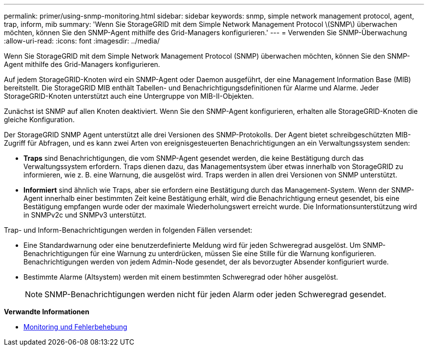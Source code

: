 ---
permalink: primer/using-snmp-monitoring.html 
sidebar: sidebar 
keywords: snmp, simple network management protocol, agent, trap, inform, mib 
summary: 'Wenn Sie StorageGRID mit dem Simple Network Management Protocol \(SNMP\) überwachen möchten, können Sie den SNMP-Agent mithilfe des Grid-Managers konfigurieren.' 
---
= Verwenden Sie SNMP-Überwachung
:allow-uri-read: 
:icons: font
:imagesdir: ../media/


[role="lead"]
Wenn Sie StorageGRID mit dem Simple Network Management Protocol (SNMP) überwachen möchten, können Sie den SNMP-Agent mithilfe des Grid-Managers konfigurieren.

Auf jedem StorageGRID-Knoten wird ein SNMP-Agent oder Daemon ausgeführt, der eine Management Information Base (MIB) bereitstellt. Die StorageGRID MIB enthält Tabellen- und Benachrichtigungsdefinitionen für Alarme und Alarme. Jeder StorageGRID-Knoten unterstützt auch eine Untergruppe von MIB-II-Objekten.

Zunächst ist SNMP auf allen Knoten deaktiviert. Wenn Sie den SNMP-Agent konfigurieren, erhalten alle StorageGRID-Knoten die gleiche Konfiguration.

Der StorageGRID SNMP Agent unterstützt alle drei Versionen des SNMP-Protokolls. Der Agent bietet schreibgeschützten MIB-Zugriff für Abfragen, und es kann zwei Arten von ereignisgesteuerten Benachrichtigungen an ein Verwaltungssystem senden:

* *Traps* sind Benachrichtigungen, die vom SNMP-Agent gesendet werden, die keine Bestätigung durch das Verwaltungssystem erfordern. Traps dienen dazu, das Managementsystem über etwas innerhalb von StorageGRID zu informieren, wie z. B. eine Warnung, die ausgelöst wird. Traps werden in allen drei Versionen von SNMP unterstützt.
* *Informiert* sind ähnlich wie Traps, aber sie erfordern eine Bestätigung durch das Management-System. Wenn der SNMP-Agent innerhalb einer bestimmten Zeit keine Bestätigung erhält, wird die Benachrichtigung erneut gesendet, bis eine Bestätigung empfangen wurde oder der maximale Wiederholungswert erreicht wurde. Die Informationsunterstützung wird in SNMPv2c und SNMPv3 unterstützt.


Trap- und Inform-Benachrichtigungen werden in folgenden Fällen versendet:

* Eine Standardwarnung oder eine benutzerdefinierte Meldung wird für jeden Schweregrad ausgelöst. Um SNMP-Benachrichtigungen für eine Warnung zu unterdrücken, müssen Sie eine Stille für die Warnung konfigurieren. Benachrichtigungen werden von jedem Admin-Node gesendet, der als bevorzugter Absender konfiguriert wurde.
* Bestimmte Alarme (Altsystem) werden mit einem bestimmten Schweregrad oder höher ausgelöst.
+

NOTE: SNMP-Benachrichtigungen werden nicht für jeden Alarm oder jeden Schweregrad gesendet.



*Verwandte Informationen*

* xref:../monitor/index.adoc[Monitoring und Fehlerbehebung]

